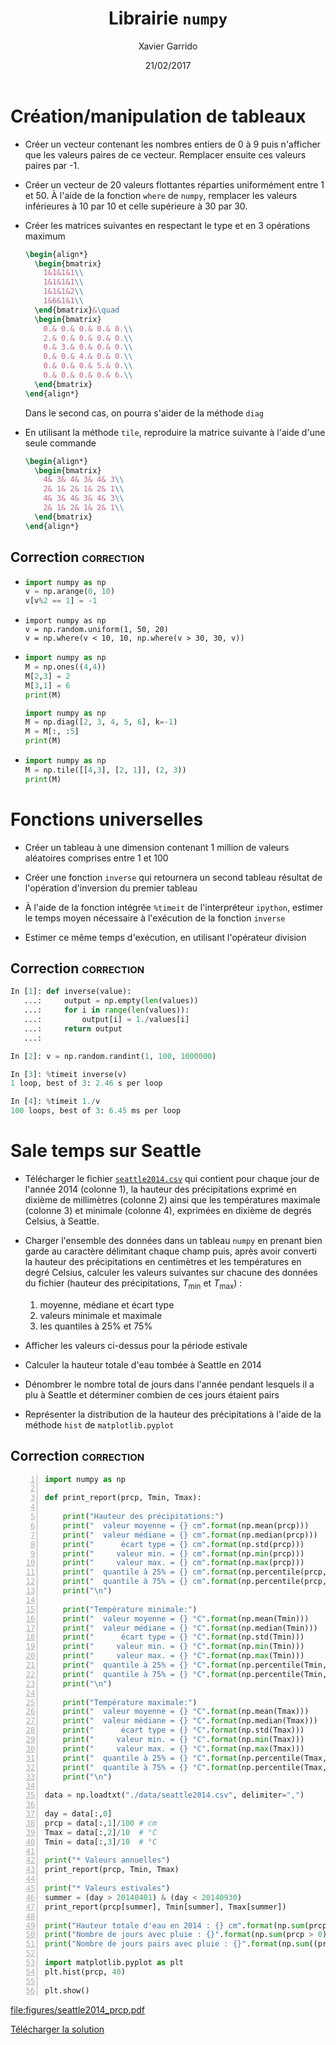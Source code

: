 #+TITLE:  Librairie =numpy=
#+AUTHOR: Xavier Garrido
#+DATE:   21/02/2017
#+OPTIONS: toc:nil ^:{}
#+LATEX_HEADER: \setcounter{chapter}{4}

#+COMMENT: https://www.machinelearningplus.com/101-numpy-exercises-python/

* Création/manipulation de tableaux

- Créer un vecteur contenant les nombres entiers de 0 à 9 puis n'afficher que les valeurs paires de
  ce vecteur. Remplacer ensuite ces valeurs paires par -1.

- Créer un vecteur de 20 valeurs flottantes réparties uniformément entre 1 et 50. À l'aide de la
  fonction =where= de =numpy=, remplacer les valeurs inférieures à 10 par 10 et celle supérieure à 30
  par 30.

- Créer les matrices suivantes en respectant le type et en 3 opérations maximum
  #+BEGIN_SRC latex
    \begin{align*}
      \begin{bmatrix}
        1&1&1&1\\
        1&1&1&1\\
        1&1&1&2\\
        1&6&1&1\\
      \end{bmatrix}&\quad
      \begin{bmatrix}
        0.& 0.& 0.& 0.& 0.\\
        2.& 0.& 0.& 0.& 0.\\
        0.& 3.& 0.& 0.& 0.\\
        0.& 0.& 4.& 0.& 0.\\
        0.& 0.& 0.& 5.& 0.\\
        0.& 0.& 0.& 0.& 6.\\
      \end{bmatrix}
    \end{align*}
  #+END_SRC
  Dans le second cas, on pourra s'aider de la méthode =diag=

- En utilisant la méthode =tile=, reproduire la matrice suivante à l'aide d'une seule commande
  #+BEGIN_SRC latex
    \begin{align*}
      \begin{bmatrix}
        4& 3& 4& 3& 4& 3\\
        2& 1& 2& 1& 2& 1\\
        4& 3& 4& 3& 4& 3\\
        2& 1& 2& 1& 2& 1\\
      \end{bmatrix}
    \end{align*}
  #+END_SRC

** Correction                                                   :correction:
:PROPERTIES:
:HEADER-ARGS: :tangle scripts/matrix.py
:END:

-
  #+BEGIN_SRC python
    import numpy as np
    v = np.arange(0, 10)
    v[v%2 == 1] = -1
  #+END_SRC

-
  #+BEGIN_SRC ipython
    import numpy as np
    v = np.random.uniform(1, 50, 20)
    v = np.where(v < 10, 10, np.where(v > 30, 30, v))
  #+END_SRC

-
  #+BEGIN_SRC python
    import numpy as np
    M = np.ones((4,4))
    M[2,3] = 2
    M[3,1] = 6
    print(M)
  #+END_SRC

  #+BEGIN_SRC python
    import numpy as np
    M = np.diag([2, 3, 4, 5, 6], k=-1)
    M = M[:, :5]
    print(M)
  #+END_SRC

-
  #+BEGIN_SRC python
    import numpy as np
    M = np.tile([[4,3], [2, 1]], (2, 3))
    print(M)
  #+END_SRC

* Fonctions universelles

- Créer un tableau à une dimension contenant 1 million de valeurs aléatoires comprises entre 1 et
  100

- Créer une fonction =inverse= qui retournera un second tableau résultat de l'opération d'inversion du
  premier tableau

- À l'aide de la fonction intégrée =%timeit= de l'interpréteur =ipython=, estimer le temps moyen
  nécessaire à l'exécution de la fonction =inverse=

- Estimer ce même temps d'exécution, en utilisant l'opérateur division

** Correction                                                   :correction:

#+BEGIN_SRC python
  In [1]: def inverse(value):
     ...:     output = np.empty(len(values))
     ...:     for i in range(len(values)):
     ...:         output[i] = 1./values[i]
     ...:     return output
     ...:

  In [2]: v = np.random.randint(1, 100, 1000000)

  In [3]: %timeit inverse(v)
  1 loop, best of 3: 2.46 s per loop

  In [4]: %timeit 1./v
  100 loops, best of 3: 6.45 ms per loop
#+END_SRC

* Sale temps sur Seattle

- Télécharger le fichier [[https://owncloud.lal.in2p3.fr/index.php/s/HlLjdrv0C9lLYl9][=seattle2014.csv=]] qui contient pour chaque jour de l'année 2014 (colonne
  1), la hauteur des précipitations exprimé en dixième de millimètres (colonne 2) ainsi que les
  températures maximale (colonne 3) et minimale (colonne 4), exprimées en dixième de degrés Celsius,
  à Seattle.

- Charger l'ensemble des données dans un tableau =numpy= en prenant bien garde au caractère délimitant
  chaque champ puis, après avoir converti la hauteur des précipitations en centimètres et les
  températures en degré Celsius, calculer les valeurs suivantes sur chacune des données du fichier
  (hauteur des précipitations, $T_\text{min}$ et $T_\text{max}$) :
  1) moyenne, médiane et écart type
  2) valeurs minimale et maximale
  3) les quantiles à 25% et 75%

- Afficher les valeurs ci-dessus pour la période estivale

- Calculer la hauteur totale d'eau tombée à Seattle en 2014

- Dénombrer le nombre total de jours dans l'année pendant lesquels il a plu à Seattle et déterminer
  combien de ces jours étaient pairs

- Représenter la distribution de la hauteur des précipitations à l'aide de la méthode =hist= de
  =matplotlib.pyplot=

** Correction                                                   :correction:

#+BEGIN_SRC python -n :tangle scripts/seattle1.py
  import numpy as np

  def print_report(prcp, Tmin, Tmax):

      print("Hauteur des précipitations:")
      print("  valeur moyenne = {} cm".format(np.mean(prcp)))
      print("  valeur médiane = {} cm".format(np.median(prcp)))
      print("      écart type = {} cm".format(np.std(prcp)))
      print("     valeur min. = {} cm".format(np.min(prcp)))
      print("     valeur max. = {} cm".format(np.max(prcp)))
      print("  quantile à 25% = {} cm".format(np.percentile(prcp, 25)))
      print("  quantile à 75% = {} cm".format(np.percentile(prcp, 75)))
      print("\n")

      print("Température minimale:")
      print("  valeur moyenne = {} °C".format(np.mean(Tmin)))
      print("  valeur médiane = {} °C".format(np.median(Tmin)))
      print("      écart type = {} °C".format(np.std(Tmin)))
      print("     valeur min. = {} °C".format(np.min(Tmin)))
      print("     valeur max. = {} °C".format(np.max(Tmin)))
      print("  quantile à 25% = {} °C".format(np.percentile(Tmin, 25)))
      print("  quantile à 75% = {} °C".format(np.percentile(Tmin, 75)))
      print("\n")

      print("Température maximale:")
      print("  valeur moyenne = {} °C".format(np.mean(Tmax)))
      print("  valeur médiane = {} °C".format(np.median(Tmax)))
      print("      écart type = {} °C".format(np.std(Tmax)))
      print("     valeur min. = {} °C".format(np.min(Tmax)))
      print("     valeur max. = {} °C".format(np.max(Tmax)))
      print("  quantile à 25% = {} °C".format(np.percentile(Tmax, 25)))
      print("  quantile à 75% = {} °C".format(np.percentile(Tmax, 75)))
      print("\n")

  data = np.loadtxt("./data/seattle2014.csv", delimiter=",")

  day = data[:,0]
  prcp = data[:,1]/100 # cm
  Tmax = data[:,2]/10  # °C
  Tmin = data[:,3]/10  # °C

  print("* Valeurs annuelles")
  print_report(prcp, Tmin, Tmax)

  print("* Valeurs estivales")
  summer = (day > 20140401) & (day < 20140930)
  print_report(prcp[summer], Tmin[summer], Tmax[summer])

  print("Hauteur totale d'eau en 2014 : {} cm".format(np.sum(prcp)))
  print("Nombre de jours avec pluie : {}".format(np.sum(prcp > 0)))
  print("Nombre de jours pairs avec pluie : {}".format(np.sum((prcp > 0) & (day % 2 == 0))))

  import matplotlib.pyplot as plt
  plt.hist(prcp, 40)

  plt.show()
#+END_SRC

[[file:figures/seattle2014_prcp.pdf]]

[[https://owncloud.lal.in2p3.fr/index.php/s/agKz0cf6LZjujX5][Télécharger la solution]]
